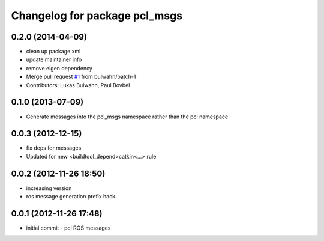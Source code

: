 ^^^^^^^^^^^^^^^^^^^^^^^^^^^^^^
Changelog for package pcl_msgs
^^^^^^^^^^^^^^^^^^^^^^^^^^^^^^

0.2.0 (2014-04-09)
------------------
* clean up package.xml
* update maintainer info
* remove eigen dependency
* Merge pull request `#1 <https://github.com/ros-perception/pcl_msgs/issues/1>`_ from bulwahn/patch-1
* Contributors: Lukas Bulwahn, Paul Bovbel

0.1.0 (2013-07-09)
------------------
* Generate messages into the pcl_msgs namespace rather than the pcl namespace

0.0.3 (2012-12-15)
------------------
* fix deps for messages
* Updated for new <buildtool_depend>catkin<...> rule

0.0.2 (2012-11-26 18:50)
------------------------
* increasing version
* ros message generation prefix hack

0.0.1 (2012-11-26 17:48)
------------------------
* initial commit - pcl ROS messages
